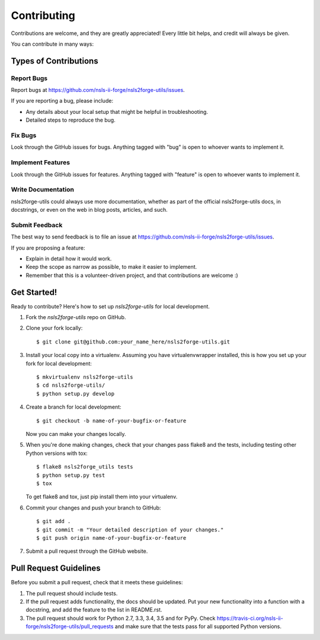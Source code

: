 ============
Contributing
============

Contributions are welcome, and they are greatly appreciated! Every
little bit helps, and credit will always be given.

You can contribute in many ways:

Types of Contributions
----------------------

Report Bugs
~~~~~~~~~~~

Report bugs at https://github.com/nsls-ii-forge/nsls2forge-utils/issues.

If you are reporting a bug, please include:

* Any details about your local setup that might be helpful in troubleshooting.
* Detailed steps to reproduce the bug.

Fix Bugs
~~~~~~~~

Look through the GitHub issues for bugs. Anything tagged with "bug"
is open to whoever wants to implement it.

Implement Features
~~~~~~~~~~~~~~~~~~

Look through the GitHub issues for features. Anything tagged with "feature"
is open to whoever wants to implement it.

Write Documentation
~~~~~~~~~~~~~~~~~~~

nsls2forge-utils could always use more documentation, whether
as part of the official nsls2forge-utils docs, in docstrings,
or even on the web in blog posts, articles, and such.

Submit Feedback
~~~~~~~~~~~~~~~

The best way to send feedback is to file an issue at https://github.com/nsls-ii-forge/nsls2forge-utils/issues.

If you are proposing a feature:

* Explain in detail how it would work.
* Keep the scope as narrow as possible, to make it easier to implement.
* Remember that this is a volunteer-driven project, and that contributions
  are welcome :)

Get Started!
------------

Ready to contribute? Here's how to set up `nsls2forge-utils` for local development.

1. Fork the `nsls2forge-utils` repo on GitHub.
2. Clone your fork locally::

    $ git clone git@github.com:your_name_here/nsls2forge-utils.git

3. Install your local copy into a virtualenv. Assuming you have virtualenvwrapper installed, this is how you set up your fork for local development::

    $ mkvirtualenv nsls2forge-utils
    $ cd nsls2forge-utils/
    $ python setup.py develop

4. Create a branch for local development::

    $ git checkout -b name-of-your-bugfix-or-feature

   Now you can make your changes locally.

5. When you're done making changes, check that your changes pass flake8 and the tests, including testing other Python versions with tox::

    $ flake8 nsls2forge_utils tests
    $ python setup.py test
    $ tox

   To get flake8 and tox, just pip install them into your virtualenv.

6. Commit your changes and push your branch to GitHub::

    $ git add .
    $ git commit -m "Your detailed description of your changes."
    $ git push origin name-of-your-bugfix-or-feature

7. Submit a pull request through the GitHub website.

Pull Request Guidelines
-----------------------

Before you submit a pull request, check that it meets these guidelines:

1. The pull request should include tests.
2. If the pull request adds functionality, the docs should be updated. Put
   your new functionality into a function with a docstring, and add the
   feature to the list in README.rst.
3. The pull request should work for Python 2.7, 3.3, 3.4, 3.5 and for PyPy. Check
   https://travis-ci.org/nsls-ii-forge/nsls2forge-utils/pull_requests
   and make sure that the tests pass for all supported Python versions.

